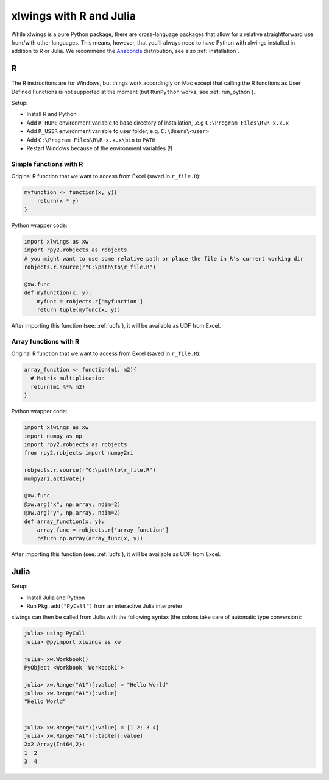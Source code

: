 .. _r_and_julia:

xlwings with R and Julia
========================

While xlwings is a pure Python package, there are cross-language packages that allow
for a relative straightforward use from/with other languages. This means, however, that you'll
always need to have Python with xlwings installed in addition to R or Julia. We recommend the
`Anaconda <https://store.continuum.io/cshop/anaconda/>`_ distribution, see also :ref:`installation`.

R
-
The R instructions are for Windows, but things work accordingly on Mac except that calling the R functions
as User Defined Functions is not supported at the moment (but ``RunPython`` works, see :ref:`run_python`).


Setup:

* Install R and Python
* Add ``R_HOME`` environment variable to base directory of installation, .e.g ``C:\Program Files\R\R-x.x.x``
* Add ``R_USER`` environment variable to user folder, e.g. ``C:\Users\<user>``
* Add ``C:\Program Files\R\R-x.x.x\bin`` to ``PATH``
* Restart Windows because of the environment variables (!)

Simple functions with R
***********************

Original R function that we want to access from Excel (saved in ``r_file.R``):

.. code::

    myfunction <- function(x, y){
        return(x * y)
    }


Python wrapper code:

.. code::

    import xlwings as xw
    import rpy2.robjects as robjects
    # you might want to use some relative path or place the file in R's current working dir
    robjects.r.source(r"C:\path\to\r_file.R")

    @xw.func
    def myfunction(x, y):
        myfunc = robjects.r['myfunction']
        return tuple(myfunc(x, y))

After importing this function (see: :ref:`udfs`), it will be available as UDF from Excel.

Array functions with R
**********************

Original R function that we want to access from Excel (saved in ``r_file.R``):

.. code::

    array_function <- function(m1, m2){
      # Matrix multiplication
      return(m1 %*% m2)
    }


Python wrapper code:

.. code::

    import xlwings as xw
    import numpy as np
    import rpy2.robjects as robjects
    from rpy2.robjects import numpy2ri

    robjects.r.source(r"C:\path\to\r_file.R")
    numpy2ri.activate()

    @xw.func
    @xw.arg("x", np.array, ndim=2)
    @xw.arg("y", np.array, ndim=2)
    def array_function(x, y):
        array_func = robjects.r['array_function']
        return np.array(array_func(x, y))

After importing this function (see: :ref:`udfs`), it will be available as UDF from Excel.

Julia
-----

Setup:

* Install Julia and Python
* Run ``Pkg.add("PyCall")`` from an interactive Julia interpreter

xlwings can then be called from Julia with the following syntax (the colons take care of
automatic type conversion):

.. code:: julia

    julia> using PyCall
    julia> @pyimport xlwings as xw

    julia> xw.Workbook()
    PyObject <Workbook 'Workbook1'>

    julia> xw.Range("A1")[:value] = "Hello World"
    julia> xw.Range("A1")[:value]
    "Hello World"


    julia> xw.Range("A1")[:value] = [1 2; 3 4]
    julia> xw.Range("A1")[:table][:value]
    2x2 Array{Int64,2}:
    1  2
    3  4



